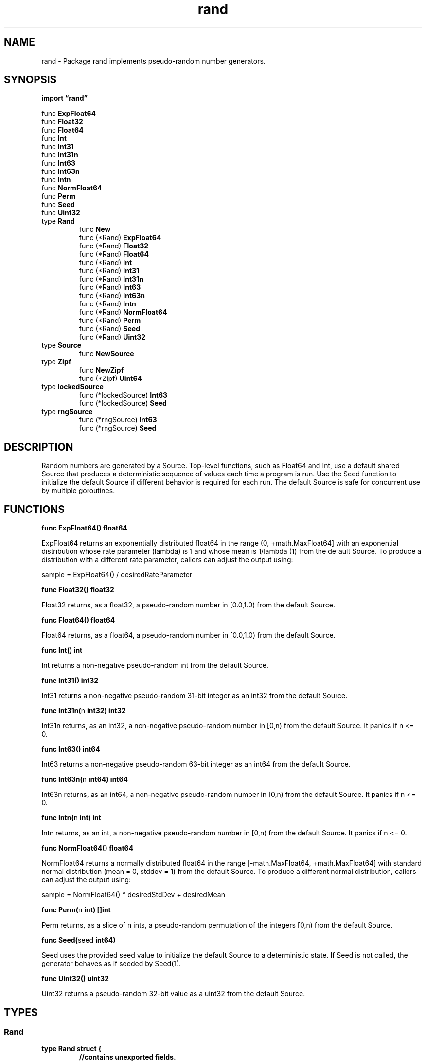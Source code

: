 .\"    Automatically generated by mango(1)
.TH "rand" 3 "2014-11-26" "version 2014-11-26" "Go Packages"
.SH "NAME"
rand \- Package rand implements pseudo-random number generators.
.SH "SYNOPSIS"
.B import \*(lqrand\(rq
.sp
.RB "func " ExpFloat64
.sp 0
.RB "func " Float32
.sp 0
.RB "func " Float64
.sp 0
.RB "func " Int
.sp 0
.RB "func " Int31
.sp 0
.RB "func " Int31n
.sp 0
.RB "func " Int63
.sp 0
.RB "func " Int63n
.sp 0
.RB "func " Intn
.sp 0
.RB "func " NormFloat64
.sp 0
.RB "func " Perm
.sp 0
.RB "func " Seed
.sp 0
.RB "func " Uint32
.sp 0
.RB "type " Rand
.sp 0
.RS
.RB "func " New
.sp 0
.RB "func (*Rand) " ExpFloat64
.sp 0
.RB "func (*Rand) " Float32
.sp 0
.RB "func (*Rand) " Float64
.sp 0
.RB "func (*Rand) " Int
.sp 0
.RB "func (*Rand) " Int31
.sp 0
.RB "func (*Rand) " Int31n
.sp 0
.RB "func (*Rand) " Int63
.sp 0
.RB "func (*Rand) " Int63n
.sp 0
.RB "func (*Rand) " Intn
.sp 0
.RB "func (*Rand) " NormFloat64
.sp 0
.RB "func (*Rand) " Perm
.sp 0
.RB "func (*Rand) " Seed
.sp 0
.RB "func (*Rand) " Uint32
.sp 0
.RE
.RB "type " Source
.sp 0
.RS
.RB "func " NewSource
.sp 0
.RE
.RB "type " Zipf
.sp 0
.RS
.RB "func " NewZipf
.sp 0
.RB "func (*Zipf) " Uint64
.sp 0
.RE
.RB "type " lockedSource
.sp 0
.RS
.RB "func (*lockedSource) " Int63
.sp 0
.RB "func (*lockedSource) " Seed
.sp 0
.RE
.RB "type " rngSource
.sp 0
.RS
.RB "func (*rngSource) " Int63
.sp 0
.RB "func (*rngSource) " Seed
.sp 0
.RE
.SH "DESCRIPTION"
Random numbers are generated by a Source. 
Top\-level functions, such as Float64 and Int, use a default shared Source that produces a deterministic sequence of values each time a program is run. 
Use the Seed function to initialize the default Source if different behavior is required for each run. 
The default Source is safe for concurrent use by multiple goroutines. 
.SH "FUNCTIONS"
.PP
.BR "func ExpFloat64() float64"
.PP
ExpFloat64 returns an exponentially distributed float64 in the range (0, +math.MaxFloat64] with an exponential distribution whose rate parameter (lambda) is 1 and whose mean is 1/lambda (1) from the default Source. 
To produce a distribution with a different rate parameter, callers can adjust the output using: 
.PP
sample = ExpFloat64() / desiredRateParameter    
.PP
.BR "func Float32() float32"
.PP
Float32 returns, as a float32, a pseudo\-random number in [0.0,1.0) from the default Source. 
.PP
.BR "func Float64() float64"
.PP
Float64 returns, as a float64, a pseudo\-random number in [0.0,1.0) from the default Source. 
.PP
.BR "func Int() int"
.PP
Int returns a non\-negative pseudo\-random int from the default Source. 
.PP
.BR "func Int31() int32"
.PP
Int31 returns a non\-negative pseudo\-random 31\-bit integer as an int32 from the default Source. 
.PP
.BR "func Int31n(" "n" " int32) int32"
.PP
Int31n returns, as an int32, a non\-negative pseudo\-random number in [0,n) from the default Source. 
It panics if n <= 0. 
.PP
.BR "func Int63() int64"
.PP
Int63 returns a non\-negative pseudo\-random 63\-bit integer as an int64 from the default Source. 
.PP
.BR "func Int63n(" "n" " int64) int64"
.PP
Int63n returns, as an int64, a non\-negative pseudo\-random number in [0,n) from the default Source. 
It panics if n <= 0. 
.PP
.BR "func Intn(" "n" " int) int"
.PP
Intn returns, as an int, a non\-negative pseudo\-random number in [0,n) from the default Source. 
It panics if n <= 0. 
.PP
.BR "func NormFloat64() float64"
.PP
NormFloat64 returns a normally distributed float64 in the range [\-math.MaxFloat64, +math.MaxFloat64] with standard normal distribution (mean = 0, stddev = 1) from the default Source. 
To produce a different normal distribution, callers can adjust the output using: 
.PP
sample = NormFloat64() * desiredStdDev + desiredMean    
.PP
.BR "func Perm(" "n" " int) []int"
.PP
Perm returns, as a slice of n ints, a pseudo\-random permutation of the integers [0,n) from the default Source. 
.PP
.BR "func Seed(" "seed" " int64)"
.PP
Seed uses the provided seed value to initialize the default Source to a deterministic state. 
If Seed is not called, the generator behaves as if seeded by Seed(1). 
.PP
.BR "func Uint32() uint32"
.PP
Uint32 returns a pseudo\-random 32\-bit value as a uint32 from the default Source. 
.SH "TYPES"
.SS "Rand"
.B type Rand struct {
.RS
.sp 0
.B //contains unexported fields.
.RE
.B }
.PP
A Rand is a source of random numbers. 
.PP
.BR "func New(" "src" " Source) *Rand"
.PP
New returns a new Rand that uses random values from src to generate other random values. 
.PP
.BR "func (*Rand) ExpFloat64() float64"
.PP
ExpFloat64 returns an exponentially distributed float64 in the range (0, +math.MaxFloat64] with an exponential distribution whose rate parameter (lambda) is 1 and whose mean is 1/lambda (1). 
To produce a distribution with a different rate parameter, callers can adjust the output using: 
.PP
sample = ExpFloat64() / desiredRateParameter    
.PP
.BR "func (*Rand) Float32() float32"
.PP
Float32 returns, as a float32, a pseudo\-random number in [0.0,1.0). 
.PP
.BR "func (*Rand) Float64() float64"
.PP
Float64 returns, as a float64, a pseudo\-random number in [0.0,1.0). 
.PP
.BR "func (*Rand) Int() int"
.PP
Int returns a non\-negative pseudo\-random int. 
.PP
.BR "func (*Rand) Int31() int32"
.PP
Int31 returns a non\-negative pseudo\-random 31\-bit integer as an int32. 
.PP
.BR "func (*Rand) Int31n(" "n" " int32) int32"
.PP
Int31n returns, as an int32, a non\-negative pseudo\-random number in [0,n). 
It panics if n <= 0. 
.PP
.BR "func (*Rand) Int63() int64"
.PP
Int63 returns a non\-negative pseudo\-random 63\-bit integer as an int64. 
.PP
.BR "func (*Rand) Int63n(" "n" " int64) int64"
.PP
Int63n returns, as an int64, a non\-negative pseudo\-random number in [0,n). 
It panics if n <= 0. 
.PP
.BR "func (*Rand) Intn(" "n" " int) int"
.PP
Intn returns, as an int, a non\-negative pseudo\-random number in [0,n). 
It panics if n <= 0. 
.PP
.BR "func (*Rand) NormFloat64() float64"
.PP
NormFloat64 returns a normally distributed float64 in the range [\-math.MaxFloat64, +math.MaxFloat64] with standard normal distribution (mean = 0, stddev = 1). 
To produce a different normal distribution, callers can adjust the output using: 
.PP
sample = NormFloat64() * desiredStdDev + desiredMean    
.PP
.BR "func (*Rand) Perm(" "n" " int) []int"
.PP
Perm returns, as a slice of n ints, a pseudo\-random permutation of the integers [0,n). 
.PP
.BR "func (*Rand) Seed(" "seed" " int64)"
.PP
Seed uses the provided seed value to initialize the generator to a deterministic state. 
.PP
.BR "func (*Rand) Uint32() uint32"
.PP
Uint32 returns a pseudo\-random 32\-bit value as a uint32. 
.SS "Source"
.B type Source interface {
.RS
.B Int63() int64
.sp 0
.B Seed(seed int64)
.sp 0
.RE
.B }
.PP
A Source represents a source of uniformly\-distributed pseudo\-random int64 values in the range [0, 1<<63). 
.PP
.BR "func NewSource(" "seed" " int64) Source"
.PP
NewSource returns a new pseudo\-random Source seeded with the given value. 
.SS "Zipf"
.B type Zipf struct {
.RS
.sp 0
.B //contains unexported fields.
.RE
.B }
.PP
A Zipf generates Zipf distributed variates. 
.PP
.BR "func NewZipf(" "r" " *Rand, " "s" " float64, " "v" " float64, " "imax" " uint64) *Zipf"
.PP
NewZipf returns a Zipf generating variates p(k) on [0, imax] proportional to (v+k)**(\-s) where s>1 and k>=0, and v>=1. 
.PP
.BR "func (*Zipf) Uint64() uint64"
.PP
Uint64 returns a value drawn from the Zipf distribution described by the Zipf object. 
.SS "lockedSource"
.B type lockedSource struct {
.RS
.sp 0
.B //contains unexported fields.
.RE
.B }
.PP
.PP
.BR "func (*lockedSource) Int63() (" "n" " int64)"
.PP
.BR "func (*lockedSource) Seed(" "seed" " int64)"
.SS "rngSource"
.B type rngSource struct {
.RS
.sp 0
.B //contains unexported fields.
.RE
.B }
.PP
.PP
.BR "func (*rngSource) Int63() int64"
.PP
Int63 returns a non\-negative pseudo\-random 63\-bit integer as an int64. 
.PP
.BR "func (*rngSource) Seed(" "seed" " int64)"
.PP
Seed uses the provided seed value to initialize the generator to a deterministic state. 

